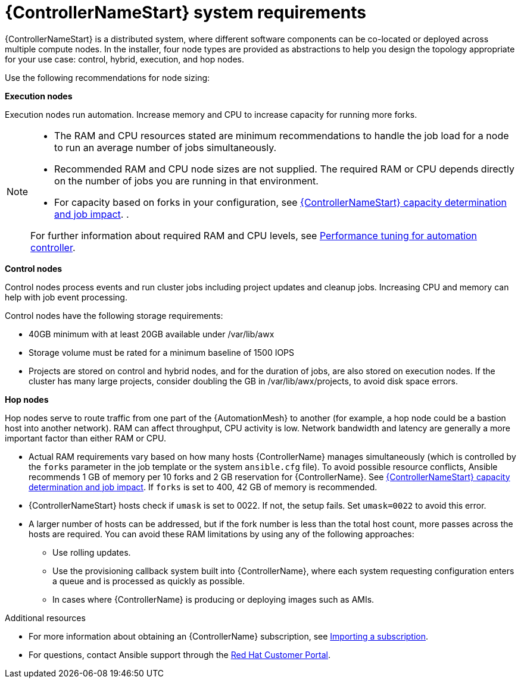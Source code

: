 [id="ref-controller-system-requirements"]

= {ControllerNameStart} system requirements

{ControllerNameStart} is a distributed system, where different software components can be co-located or deployed across multiple compute nodes.
In the installer, four node types are provided as abstractions to help you design the topology appropriate for your use case: control, hybrid, execution, and hop nodes.

Use the following recommendations for node sizing:

*Execution nodes* 

Execution nodes run automation. Increase memory and CPU to increase capacity for running more forks.

[NOTE]
====
* The RAM and CPU resources stated are minimum recommendations to handle the job load for a node to run an average number of jobs simultaneously.

* Recommended RAM and CPU node sizes are not supplied.
The required RAM or CPU depends directly on the number of jobs you are running in that environment.

* For capacity based on forks in your configuration, see link:{BaseURL}/red_hat_ansible_automation_platform/{PlatformVers}/html/automation_controller_user_guide/controller-jobs#controller-capacity-determination[{ControllerNameStart} capacity determination and job impact]. .

For further information about required RAM and CPU levels, see link:{BaseURL}/red_hat_ansible_automation_platform/{PlatformVers}/html/automation_controller_administration_guide/assembly-controller-improving-performance[Performance tuning for automation controller].
====

*Control nodes*

Control nodes process events and run cluster jobs including project updates and cleanup jobs. Increasing CPU and memory can help with job event processing.

Control nodes have the following storage requirements:

* 40GB minimum with at least 20GB available under /var/lib/awx
* Storage volume must be rated for a minimum baseline of 1500 IOPS
* Projects are stored on control and hybrid nodes, and for the duration of jobs, are also stored on execution nodes. If the cluster has many large projects, consider doubling the GB in /var/lib/awx/projects, to avoid disk space errors.

*Hop nodes*

Hop nodes serve to route traffic from one part of the {AutomationMesh} to another (for example, a hop node could be a bastion host into another network). RAM can affect throughput, CPU activity is low. Network bandwidth and latency are generally a more important factor than either RAM or CPU.

* Actual RAM requirements vary based on how many hosts {ControllerName} manages simultaneously (which is controlled by the `forks` parameter in the job template or the system `ansible.cfg` file).
To avoid possible resource conflicts, Ansible recommends 1 GB of memory per 10 forks and 2 GB reservation for {ControllerName}.
See link:{BaseURL}/red_hat_ansible_automation_platform/{PlatformVers}/html/automation_controller_user_guide/controller-jobs#controller-capacity-determination[{ControllerNameStart} capacity determination and job impact]. 
If `forks` is set to 400, 42 GB of memory is recommended.
* {ControllerNameStart} hosts check if `umask` is set to 0022. If not, the setup fails. Set `umask=0022` to avoid this error.
* A larger number of hosts can be addressed, but if the fork number is less than the total host count, more passes across the hosts are required. You can avoid these RAM limitations by using any of the following approaches:
** Use rolling updates.
** Use the provisioning callback system built into {ControllerName}, where each system requesting configuration enters a queue and is processed as quickly as possible.
** In cases where {ControllerName} is producing or deploying images such as AMIs.

[role="_additional-resources"]
.Additional resources

* For more information about obtaining an {ControllerName} subscription, see link:{BaseURL}/red_hat_ansible_automation_platform/{PlatformVers}/html/automation_controller_user_guide/controller-managing-subscriptions#controller-importing-subscriptions[Importing a subscription].
* For questions, contact Ansible support through the link:https://access.redhat.com/[Red Hat Customer Portal].
